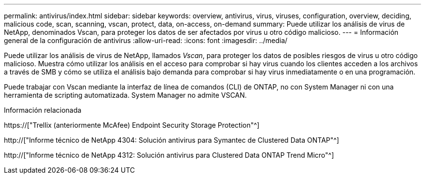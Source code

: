 ---
permalink: antivirus/index.html 
sidebar: sidebar 
keywords: overview, antivirus, virus, viruses, configuration, overview, deciding, malicious code, scan, scanning, vscan, protect, data, on-access, on-demand 
summary: Puede utilizar los análisis de virus de NetApp, denominados Vscan, para proteger los datos de ser afectados por virus u otro código malicioso. 
---
= Información general de la configuración de antivirus
:allow-uri-read: 
:icons: font
:imagesdir: ../media/


[role="lead"]
Puede utilizar los análisis de virus de NetApp, llamados _Vscan_, para proteger los datos de posibles riesgos de virus u otro código malicioso. Muestra cómo utilizar los análisis en el acceso para comprobar si hay virus cuando los clientes acceden a los archivos a través de SMB y cómo se utiliza el análisis bajo demanda para comprobar si hay virus inmediatamente o en una programación.

Puede trabajar con Vscan mediante la interfaz de línea de comandos (CLI) de ONTAP, no con System Manager ni con una herramienta de scripting automatizada. System Manager no admite VSCAN.

.Información relacionada
https://["Trellix (anteriormente McAfee) Endpoint Security Storage Protection"^]

http://["Informe técnico de NetApp 4304: Solución antivirus para Symantec de Clustered Data ONTAP"^]

http://["Informe técnico de NetApp 4312: Solución antivirus para Clustered Data ONTAP Trend Micro"^]
